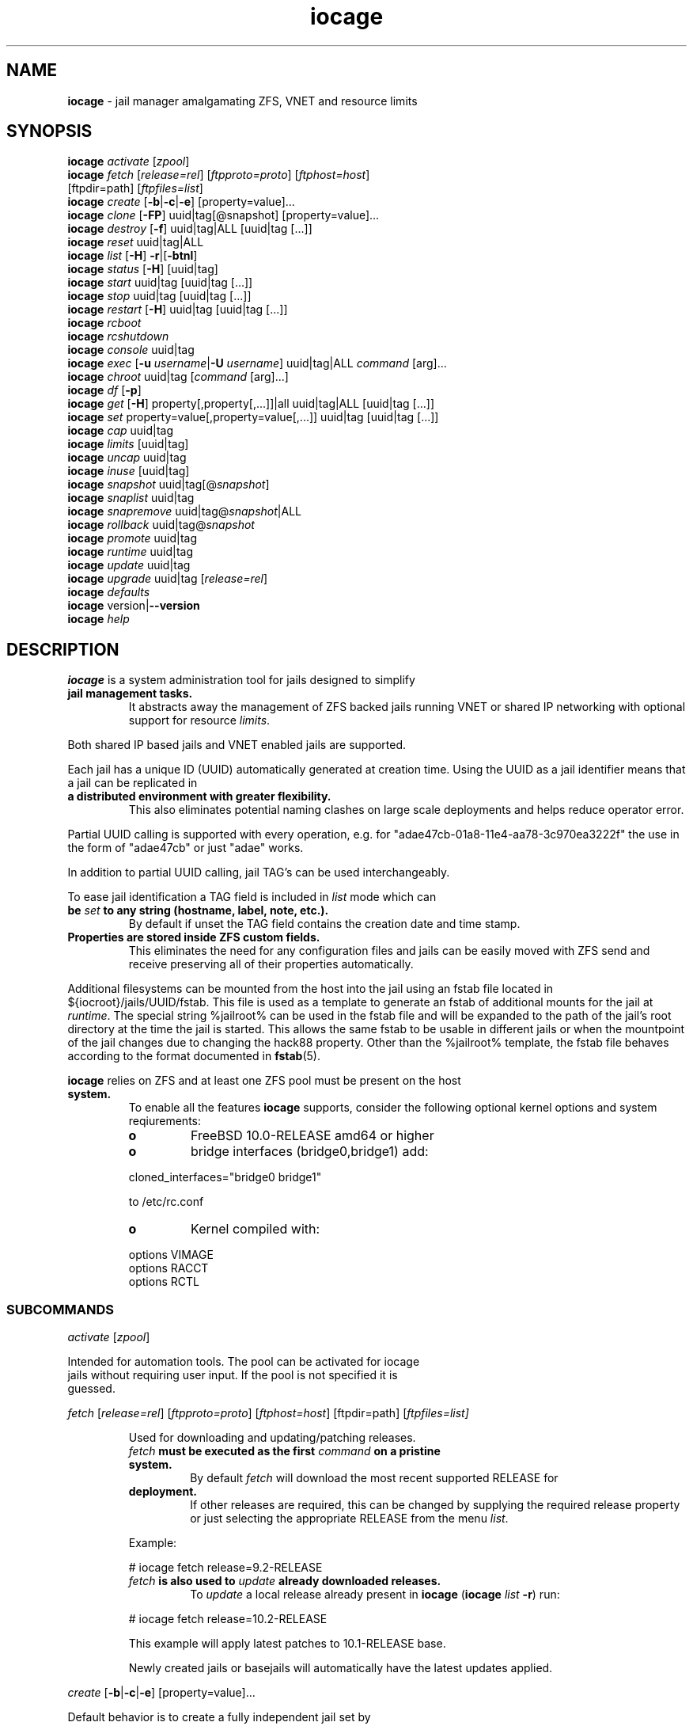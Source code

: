 .\" Text automatically generated by txt2man
.TH iocage 8 "17 October 2015" "" "FreeBSD System Manager's Manual"
.SH NAME
\fBiocage \fP- jail manager amalgamating ZFS, VNET and resource limits
\fB
.SH SYNOPSIS
.nf
.fam C
   \fBiocage\fP \fIactivate\fP [\fIzpool\fP]
   \fBiocage\fP \fIfetch\fP [\fIrelease=rel\fP] [\fIftpproto=proto\fP] [\fIftphost=host\fP]
          [ftpdir=path] [\fIftpfiles=list\fP]
   \fBiocage\fP \fIcreate\fP [\fB-b\fP|\fB-c\fP|\fB-e\fP] [property=value]\.\.\.
   \fBiocage\fP \fIclone\fP [\fB-FP\fP] uuid|tag[@snapshot] [property=value]\.\.\.
   \fBiocage\fP \fIdestroy\fP [\fB-f\fP] uuid|tag|ALL [uuid|tag [\.\.\.]]
   \fBiocage\fP \fIreset\fP uuid|tag|ALL
   \fBiocage\fP \fIlist\fP [\fB-H\fP] \fB-r\fP|[\fB-btnl\fP]
   \fBiocage\fP \fIstatus\fP [\fB-H\fP] [uuid|tag]
   \fBiocage\fP \fIstart\fP uuid|tag [uuid|tag [\.\.\.]]
   \fBiocage\fP \fIstop\fP uuid|tag [uuid|tag [\.\.\.]]
   \fBiocage\fP \fIrestart\fP [\fB-H\fP] uuid|tag [uuid|tag [\.\.\.]] 
   \fBiocage\fP \fIrcboot\fP
   \fBiocage\fP \fIrcshutdown\fP
   \fBiocage\fP \fIconsole\fP uuid|tag
   \fBiocage\fP \fIexec\fP [\fB-u\fP \fIusername\fP|\fB-U\fP \fIusername\fP] uuid|tag|ALL \fIcommand\fP [arg]\.\.\.
   \fBiocage\fP \fIchroot\fP uuid|tag [\fIcommand\fP [arg]\.\.\.]
   \fBiocage\fP \fIdf\fP [\fB-p\fP]
   \fBiocage\fP \fIget\fP [\fB-H\fP] property[,property[,\.\.\.]]|all uuid|tag|ALL [uuid|tag [\.\.\.]]
   \fBiocage\fP \fIset\fP property=value[,property=value[,\.\.\.]] uuid|tag [uuid|tag [\.\.\.]]
   \fBiocage\fP \fIcap\fP uuid|tag
   \fBiocage\fP \fIlimits\fP [uuid|tag]
   \fBiocage\fP \fIuncap\fP uuid|tag
   \fBiocage\fP \fIinuse\fP [uuid|tag]
   \fBiocage\fP \fIsnapshot\fP uuid|tag[@\fIsnapshot\fP]
   \fBiocage\fP \fIsnaplist\fP uuid|tag
   \fBiocage\fP \fIsnapremove\fP uuid|tag@\fIsnapshot\fP|ALL
   \fBiocage\fP \fIrollback\fP uuid|tag@\fIsnapshot\fP
   \fBiocage\fP \fIpromote\fP uuid|tag
   \fBiocage\fP \fIruntime\fP uuid|tag
   \fBiocage\fP \fIupdate\fP uuid|tag
   \fBiocage\fP \fIupgrade\fP uuid|tag [\fIrelease=rel\fP]
   \fBiocage\fP \fIdefaults\fP
   \fBiocage\fP version|\fB--version\fP
   \fBiocage\fP \fIhelp\fP

.fam T
.fi
.fam T
.fi
.SH DESCRIPTION
\fBiocage\fP is a system administration tool for jails designed to simplify
.TP
.B
jail management tasks.
It abstracts away the management of ZFS backed
jails running VNET or shared IP networking with optional support for
resource \fIlimits\fP.
.PP
Both shared IP based jails and VNET enabled jails are supported.
.PP
Each jail has a unique ID (UUID) automatically generated at creation time.
Using the UUID as a jail identifier means that a jail can be replicated in
.TP
.B
a distributed environment with greater flexibility.
This also eliminates
potential naming clashes on large scale deployments and helps reduce
operator error.
.PP
Partial UUID calling is supported with every operation, e.g. for
"adae47cb-01a8-11e4-aa78-3c970ea3222f" the use in the form of "adae47cb" or
just "adae" works.
.PP
In addition to partial UUID calling, jail TAG's can be used
interchangeably.
.PP
To ease jail identification a TAG field is included in \fIlist\fP mode which can
.TP
.B
be \fIset\fP to any string (hostname, label, note, etc.).
By default if unset
the TAG field contains the creation date and time stamp.
.TP
.B
Properties are stored inside ZFS custom fields.
This eliminates the need
for any configuration files and jails can be easily moved with ZFS send and
receive preserving all of their properties automatically.
.PP
Additional filesystems can be mounted from the host into the jail using an
fstab file located in ${iocroot}/jails/UUID/fstab. This file is used as a
template to generate an fstab of additional mounts for the jail at \fIruntime\fP.
The special string %jailroot% can be used in the fstab file and will be
expanded to the path of the jail's root directory at the time the jail is
started. This allows the same fstab to be usable in different jails or when
the mountpoint of the jail changes due to changing the hack88 property.
Other than the %jailroot% template, the fstab file behaves according to the
format documented in \fBfstab\fP(5).
.PP
\fBiocage\fP relies on ZFS and at least one ZFS pool must be present on the host
.TP
.B
system.
To enable all the features \fBiocage\fP supports, consider the following
optional kernel options and system reqiurements:
.RS
.TP
.B
o
FreeBSD 10.0-RELEASE amd64 or higher
.TP
.B
o
bridge interfaces (bridge0,bridge1) add:
.PP
.nf
.fam C
           cloned_interfaces="bridge0 bridge1"

           to /etc/rc.conf

.fam T
.fi
.TP
.B
o
Kernel compiled with:
.PP
.nf
.fam C
           options         VIMAGE
           options         RACCT
           options         RCTL

.fam T
.fi
.SS   SUBCOMMANDS

\fIactivate\fP [\fIzpool\fP]
.PP
.nf
.fam C
         Intended for automation tools.  The pool can be activated for iocage
         jails without requiring user input.  If the pool is not specified it is
         guessed.

.fam T
.fi
\fIfetch\fP [\fIrelease=rel\fP] [\fIftpproto=proto\fP] [\fIftphost=host\fP] [ftpdir=path]
[\fIftpfiles=\fIlist\fP\fP]
.RS
.PP
Used for downloading and updating/patching releases.
.TP
.B
\fIfetch\fP must be executed as the first \fIcommand\fP on a pristine system.
By
default \fIfetch\fP will download the most recent supported RELEASE for
.TP
.B
deployment.
If other releases are required, this can be changed by
supplying the required release property or just selecting the
appropriate RELEASE from the menu \fIlist\fP.
.PP
Example:
.PP
.nf
.fam C
           # iocage fetch release=9.2-RELEASE

.fam T
.fi
.TP
.B
\fIfetch\fP is also used to \fIupdate\fP already downloaded releases.
To \fIupdate\fP a
local release already present in \fBiocage\fP (\fBiocage\fP \fIlist\fP \fB-r\fP) run:
.PP
.nf
.fam C
           # iocage fetch release=10.2-RELEASE

.fam T
.fi
This example will apply latest patches to 10.1-RELEASE base.
.PP
Newly created jails or basejails will automatically have the latest
updates applied.
.RE
.PP
\fIcreate\fP [\fB-b\fP|\fB-c\fP|\fB-e\fP] [property=value]\.\.\.
.PP
.nf
.fam C
         Default behavior is to create a fully independent jail set by
         duplicating the release into a new dataset for the jail.

         -b       Create a so called "basejail" by cloning the release.  Every
                  time this jail is started, the base operating system will be
                  re-cloned from the release.

         -c       The created jail will be cloned from the release.

         -e       Create an empty jail which can be used for unsupported or
                  custom jails.

         By default, create will deploy a new jail based on the most recent
         supported release.  This can be changed by specifying the release
         property.

         Examples:

         Create a standard jail with the tag "www01" and install the packages
         listed in a file, using the resolv.conf of the host:

.nf
.fam C
           # iocage create tag=www01 pkglist=$HOME/my-pkgs.txt resolver="copy"

.fam T
.fi
.RS
Create a "basejail" type jail with the tag "mybasejail":
.PP
.nf
.fam C
           # iocage create -b tag=mybasejail

.fam T
.fi
.RE
\fIclone\fP [\fB-FP\fP] uuid|tag[@\fIsnapshot\fP] [property=value]\.\.\.
.PP
.nf
.fam C
         Clone the specified jail (ZFS clone).  All properties will be reset on
         the clone; defaults can be overridden by specifying properties on the
         fly.  Custom point-in-time snapshots can be used as a source for
         cloning in the form of uuid@snapshot or tag@snapshot. By default, the
         fstab of the source jail will be backed up and replaced with a blank
         fstab in the new jail.

         -F     Keep the fstab of the old jail instead of replacing it.

         -P     Set properties from the source jail instead of from the user
                defaults dataset. The template property is always initialized to
                "no" on the clone.

         Examples:

         Clone the current state of the jail tagged "www01" into a new jail with
         the tag "www02":

.nf
.fam C
           # iocage clone www01 tag=www02

.fam T
.fi
.RS
Create a jail with the tag "www03", cloning from a previously created
\fIsnapshot\fP named "fresh" taken of the jail tagged "www01" and keeping a
copy of the source jail's fstab in the \fIclone\fP:
.PP
.nf
.fam C
           # iocage clone -F www01@fresh tag=www03

.fam T
.fi
.RE
\fIdestroy\fP [\fB-f\fP] uuid|tag|ALL [uuid|tag [\.\.\.]]
.PP
.nf
.fam C
         Destroy given jail(s).  This is irreversible, use with caution.  If the
         jail is running destroy action will fail.

         With -f the jail will be destroyed without confirmation.

         The keyword "ALL" will destroy all jails and templates irreversibly!

.fam T
.fi
\fIreset\fP uuid|tag|ALL
.PP
.nf
.fam C
         This will reset a jail's properties back to the defaults.

         It reads from the properties set on the "default" dataset.

         The following properties retain their value when a jail is reset:

.nf
.fam C
           uuid, tag, type, jail_zfs_dataset, vnet*_mac, release, hack88,
           resolver, ip4_autostart, ip4_autoend

.fam T
.fi
.RS
You can also \fIreset\fP every jail at once by using the keyword "ALL".
.RE
.PP
\fIlist\fP [\fB-H\fP] \fB-r\fP|[\fB-btnl\fP]
.PP
.nf
.fam C
         Displays a list of all jails.  Templates are not listed by default.

         -H      Omit headers in the output.

         -r      List only the downloaded releases.  In this mode, all other
                 flags apart from -H are no-ops.

         -t      List templates and not other jails.

         -b      List only the jails that are basejails.

         -l      Long output.  Show extra information about the listed jails.

         -n      List non-iocage jails currently running in addition to the
                 iocage jail list.

         Combining the -t and -b flags shows only templates that are basejails.

.fam T
.fi
\fIstatus\fP [\fB-H\fP] [uuid|tag]
.PP
.nf
.fam C
         Show the whether a jail is "up" or "down".  If no jail is specified,
         the status of all jails is output.

         -H      Suppress header.  When no jail is specified, a header is
                 normally show unless this option is used.  No-op when a jail is
                 specified.

.fam T
.fi
\fIdf\fP [\fB-p\fP]
.PP
.nf
.fam C
         List disk space related information.  If -p is specified, the output
         displays raw values so as to be machine parseable, and tags are not
         shown.

         Listed fields:

         CRT - compression ratio
         RES - reserved space
         QTA - disk quota
         USE - used space
         AVA - available space

.fam T
.fi
\fIstart\fP uuid|tag [uuid|tag [\.\.\.]]
.PP
.nf
.fam C
         Start the jail(s) identified by uuid or tag.

.fam T
.fi
\fIstop\fP uuid|tag [uuid|tag [\.\.\.]]
.PP
.nf
.fam C
         Stop the jail(s) identified by uuid or tag.

.fam T
.fi
\fIrestart\fP [\fB-H\fP] uuid|tag [uuid|tag [\.\.\.]]
.PP
.nf
.fam C
         Restart the jail(s) identified by uuid or tag.

         This method will by default restart the jail without destroying the
         jail's networking and the jail process itself.  All processes are
         gracefully restarted inside the jail.  Soft restarting is quicker and
         more graceful than a full stop and start.

         -H      Hard restart.  Overrides the default behavior and instead
                 fully stops and starts the jail.

.fam T
.fi
\fIrcboot\fP
.PP
.nf
.fam C
         Start all jails with "boot" property set to "on".  Intended for boot
         time execution.  Jails will be started in an ordered fashion based on
         their "priority" property.  Jails with the same priority are started in
         parallel.

.fam T
.fi
\fIrcshutdown\fP
.PP
.nf
.fam C
         Stop all jails with "boot" property set to "on".  Intended for full
         host shutdown.  Jails will be stopped in an ordered fashion based on
         their "priority" property.  Jails with the same priority are started in
         parallel.

.fam T
.fi
\fIconsole\fP uuid|tag
.PP
.nf
.fam C
         Console access drops the user to a root shell running in the jail.

.fam T
.fi
\fIexec\fP [\fB-u\fP \fIusername\fP|\fB-U\fP \fIusername\fP] uuid|tag|ALL \fIcommand\fP [arg]\.\.\.
.PP
.nf
.fam C
         Execute command inside the jail.  This is simply an iocage UUID/tag
         wrapper for jexec(8).

.fam T
.fi
\fIchroot\fP uuid|tag [\fIcommand\fP [args]\.\.\.]
.PP
.nf
.fam C
         Chroot into jail, without actually starting the jail itself.  Useful
         for initial setup (set root password, configure networking).  You can
         specify a command just like with the normal system chroot tool.

.fam T
.fi
\fIget\fP property[,property[,\.\.\.]]|all [uuid|tag|ALL] [uuid|tag [\.\.\.]]
.PP
.nf
.fam C
         Get the named property or if "all" keyword is specified dump all
         properties known to iocage.  If no jail is specified or the keyword
         "ALL" is given as the jail, the property is listed for all jails.

         -H     Suppress headers

         Examples:

.nf
.fam C
           To display whether resource limits are enforced for a jail:

           # iocage get rlimits UUID|TAG

           To display all attributed IPv4 addresses:

           # iocage get ip4_addr ALL
           # iocage get ip4_addr

           To display all information about a jail:

           # iocage get all UUID|TAG

.fam T
.fi
\fIset\fP property=value[,property=value[,\.\.\.]] uuid|tag [uuid|tag [\.\.\.]]
.PP
.nf
.fam C
         Set a property to value.

.fam T
.fi
\fIcap\fP uuid|tag
.PP
.nf
.fam C
         Reapply resource limits on a jail while it is running.

.fam T
.fi
\fIlimits\fP [uuid|tag]
.PP
.nf
.fam C
         Display active resource limits for a jail or all jails.  With no jail
         specified, display all limits active for all jails.

.fam T
.fi
\fIuncap\fP uuid|tag
.PP
.nf
.fam C
         Release all resource limits.  This command can disable limits on
         running jails on the fly.

.fam T
.fi
\fIinuse\fP [uuid|tag]
.PP
.nf
.fam C
         Display consumed resources for a jail.  Without a specified jail, dump
         all resources for all running jails in a comma delimited form.

.fam T
.fi
\fIsnapshot\fP uuid|tag[@\fIsnapshot\fP]
.PP
.nf
.fam C
         Create a ZFS snapshot for jail.  If no snapshot name is specified, a
         name based on the current date and time is generated.

.fam T
.fi
\fIsnaplist\fP uuid|tag
.PP
.nf
.fam C
         List all snapshots belonging to jail.

         Listed fields:

         NAME    - snapshot name
         CREATED - creation time
         RSIZE   - referenced size
         USED    - used space

.fam T
.fi
\fIsnapremove\fP uuid|tag@\fIsnapshot\fP|ALL
.PP
.nf
.fam C
         Destroy the specified jail snapshot.  If the keyword ALL is specified,
         all snapshots will be destroyed for the jail.

.fam T
.fi
\fIrollback\fP uuid|tag@\fIsnapshot\fP
.PP
.nf
.fam C
         Rollback to an existing snapshot.  Any intermediate snapshots will be
         destroyed.  For more information on this functionality please read
         zfs(8).

.fam T
.fi
\fIpromote\fP uuid|tag
.PP
.nf
.fam C
         Promote a cloned jail to a fully independent copy.  For more details
         please read zfs(8).

.fam T
.fi
\fIruntime\fP uuid|tag
.PP
.nf
.fam C
         Show runtime configuration of a jail.  Useful for debugging.

.fam T
.fi
\fIupdate\fP uuid|tag
.PP
.nf
.fam C
         Update jail to latest patch level.  A back-out snapshot is created to
         allow safe update/rollback.

.fam T
.fi
\fIupgrade\fP uuid|tag [\fIrelease=rel\fP]
.PP
.nf
.fam C
         By default this will upgrade a jail to match the most current supported
         release, unless another otherwise specified with the "release"
         property.

         Please note: Upgrading basejails is done by setting the jail's
         "release" property to the required new release:

         iocage set release=10.1-RELEASE uuid|tag

         For this the release must be locally available.  The basejail will
         re-clone its filesystems from the new release either by issuing the
         upgrade command or at next jail start.

.fam T
.fi
\fIdefaults\fP
.PP
.nf
.fam C
         Display all defaults set in iocage itself.

.fam T
.fi
version|\fB--version\fP
.PP
.nf
.fam C
         List version number.

.fam T
.fi
\fIhelp\fP
.PP
.nf
.fam C
         List quick help.

.fam T
.fi
.SH PROPERTIES
For more information on properties please check the relevant man page which
.TP
.B
is noted under each property in the form of "Source: manpage".
Source
"local" marks \fBiocage\fP specific properties.
.PP
pkglist=none | path-to-file
.RS
.TP
.B
A text file containing one package per line.
These will be auto-
.TP
.B
installed when a jail is created.
Works only in combination with the
\fIcreate\fP subcommand.
.PP
Note: A working resolver is required for this feature. The default
resolver setting creates the jail without a resolver configured. Set
resolver in the user \fIdefaults\fP or on the \fIcommand\fP line for this to work.
.PP
Default: none
Source: local
.RE
.PP
vnet=on | off
This controls whether to \fIstart\fP the jail with VNET or a shared IP
.RS
.TP
.B
configuration.
Default is to auto-guess from a sysctl.  If you don't
need a fully-virtualized per-jail network stack, \fIset\fP it to off.
.PP
Default: auto-guess
Source: local
.RE
.PP
ip4_addr="interface|ip-address/netmask param \.\.\."
.PP
.nf
.fam C
         The IPv4 address for VNET and shared IP jails.

         For shared IP jails if an interface is given before the IP address, an
         alias for the address will be added to that interface, as it is with
         the interface parameter.  If the DEFAULT tag is used instead of an
         interface, the interface will be automatically assigned based upon the
         system's default interface.

         If a netmask in either dotted-quad or CIDR form is given after IP
         address, it will be used when adding the IP alias.

         Additional parameters for ifconfig(8) may optionally be supplied
         following the address.

         Multiple addresses are configured by using a comma separated list.

         If the AUTOIP4 tag is used in place of an ip-address, the IP address
         will be automatically assigned at first start of the jail.  This
         requires that the ip4_autostart and ip4_autoend variables are set on
         the 'default' property source.  If used, the IP4 address will be set to
         the first available based upon the given range and already created
         jails.

         Example:

.nf
.fam C
           # iocage set ip4_autostart="100" default
           # iocage set ip4_autoend="150" default

.fam T
.fi
.RS
This will result in the automatic IPv4 address being assigned in the
.TP
.B
base range of the default network interface.
I.E. if the local default
NIC is \fIset\fP to 192.168.0.XXX, then the new address will be
192.168.0.[100-150]
.PP
For VNET jails the interface will be configured with the IP addresses
listed.
.PP
Example:
.PP
.nf
.fam C
           # iocage set ip4_addr="vnet0|192.168.0.10/24,vnet1|10.1.1.10/24"

.fam T
.fi
.TP
.B
This would configure interfaces vnet0 and vnet1 in a VNET jail.
In
this case no network configuration is necessary in the jail's rc.conf
file.
.PP
Default: none
Source: \fBjail\fP(8)
.RE
.PP
ip4_saddrsel=1 | 0
Only takes effect when vnet=off.
A boolean option to change the formerly mentioned behaviour and disable
IPv4 source address selection for the prison in favour of the primary
.RS
.TP
.B
IPv4 address of the jail.
Source address selection is enabled by
default for all jails, and the ip4_nosaddrsel settting of a parent jail
is not inherited for any child jails.
.PP
Default: 1
Source: \fBjail\fP(8)
.RE
.PP
ip4=new | disable | inherit
Only takes effect when vnet=off.
.RS
.TP
.B
Control the availability of IPv4 addresses.
Possible values are
"inherit" to allow unrestricted access to all system addresses, "new"
to restrict addresses via ip4.addr above, and "disable" to \fIstop\fP the
.TP
.B
jail from using IPv4 entirely.
Setting the ip4.addr parameter implies
a value of "new".
.PP
Default: new
Source: \fBjail\fP(8)
.RE
.PP
defaultrouter=none | ipaddress
Setting this property to anything other than none will try to
configure a default route inside a VNET jail.
.RS
.PP
Default: none
Source: \fBroute\fP(8)
.RE
.PP
defaultrouter6=none | ip6address
Setting this property to anything other than none will try to
configure a default IPv6 route inside a VNET jail.
.RS
.PP
Default: none
Source: \fBroute\fP(8)
.RE
.PP
resolver=none | copy | nameserver IP;nameserver IP;search domain.local
Sets the jail's resolver (resolv.conf).
.RS
.PP
If the resolver is \fIset\fP to "none", (default) the jail's resolv.conf will
.TP
.B
not be touched by iocage.
A resolv.conf file must be manually created
in the jail and managed by the administrator.
.PP
If the resolver is \fIset\fP to "copy", the jail will inherit the host's
.TP
.B
resolv.conf file.
When the jail starts, /etc/resolv.conf is copied
into the jail from the host, replacing the file in the jail if it
already exists.
.PP
If the resolver is \fIset\fP to something other than "none" or "copy" then
the string is transformed into a resolv.conf file for the jail at \fIstart\fP
.TP
.B
time, replacing the file in the jail if it already exists.
Fields must
be ; delimited, which are translated to newlines in the resulting file.
.PP
Default: none
Source: \fBresolver\fP(5)
.RE
.PP
ip6_addr, ip6_saddrsel, ip6
A \fIset\fP of IPv6 options for the prison, the counterparts to ip4_addr,
ip4_saddrsel and ip4 above.
.RS
.PP
Source: \fBjail\fP(8)
.RE
.PP
interfaces=vnet0:bridge0,vnet1:bridge1 | vnet0:bridge0
By default there are two interfaces specified with their bridge
.RS
.TP
.B
association.
Up to four interfaces are supported.  Interface
.TP
.B
configurations are separated by commas.
Format is interface:bridge,
where left value is the virtual VNET interface name, right value is the
bridge name where the virtual interface should be attached.
.PP
Default: vnet0:bridge0,vnet1:bridge1
Source: local
.RE
.PP
host_hostname=UUID
The hostname of the jail.
.RS
.PP
Default: UUID
Source: \fBjail\fP(8)
.RE
.PP
exec_fib=0 | 1 \.\.\.
The FIB (routing table) to \fIset\fP when running commands inside the jail.
.RS
.PP
Default: 0
Source: \fBjail\fP(8)
.RE
.PP
devfs_ruleset=4 | 0 \.\.\.
The number of the devfs ruleset that is enforced for mounting devfs in
.RS
.TP
.B
this jail.
A value of zero (default) means no ruleset is enforced.
Descendant jails inherit the parent jail's devfs ruleset enforcement.
Mounting devfs inside a jail is possible only if the allow_mount and
allow_mount_devfs permissions are effective and enforce_statfs is \fIset\fP
.TP
.B
to a value lower than 2.
Devfs rules and rulesets cannot be viewed or
modified from inside a jail.
.PP
Note: It is important that only appropriate device nodes in devfs be
exposed to a jail; access to disk devices in the jail may permit
processes in the jail to bypass the jail sandboxing by modifying files
.TP
.B
outside of the jail.
See \fBdevfs\fP(8) for information on how to use devfs
.TP
.B
rules to limit access to entries in the per-jail devfs.
A simple devfs
ruleset for jails is available as ruleset #4 in
/etc/\fIdefaults\fP/devfs.rules
.PP
Default: 4
Source: \fBjail\fP(8)
.RE
.PP
mount_devfs=1 | 0
Mount a \fBdevfs\fP(5) filesystem on the chrooted /dev directory, and apply
the ruleset in the devfs_ruleset parameter (or a default of ruleset 4:
devfsrules_jail) to restrict the devices visible inside the jail.
.RS
.PP
Default: 1
Source: \fBjail\fP(8)
.RE
.PP
exec_start="/bin/sh /etc/rc"
\fBCommand\fP(s) to run in the prison environment when a jail is created.
.RS
.PP
Default: /bin/sh /etc/rc
Source: \fBjail\fP(8)
.RE
.PP
exec_stop="/bin/sh /etc/rc.shutdown"
\fBCommand\fP(s) to run in the prison environment before a jail is removed,
and after any exec_prestop commands have completed.
.RS
.PP
Default: /bin/sh /etc/rc.shutdown
Source: \fBjail\fP(8)
.RE
.PP
exec_prestart="/usr/bin/true"
\fBCommand\fP(s) to run in the system environment before a jail is started.
.RS
.PP
Default: /usr/bin/true
Source: \fBjail\fP(8)
.RE
.PP
exec_prestop="/usr/bin/true"
\fBCommand\fP(s) to run in the system environment before a jail is stopped.
.RS
.PP
Default: /usr/bin/true
Source: \fBjail\fP(8)
.RE
.PP
exec_poststop="/usr/bin/true"
\fBCommand\fP(s) to run in the system environment after a jail is stopped.
.RS
.PP
Default: /usr/bin/true
Source: \fBjail\fP(8)
.RE
.PP
exec_poststart="/usr/bin/true"
\fBCommand\fP(s) to run in the system environment after a jail is started,
and after any exec_start commands have completed.
.RS
.PP
Default: /usr/bin/true
Source: \fBjail\fP(8)
.RE
.PP
exec_clean=1 | 0
.RS
.TP
.B
Run commands in a clean environment.
The environment is discarded
.TP
.B
except for HOME, SHELL, TERM and USER.
HOME and SHELL are \fIset\fP to the
.TP
.B
target login's default values.
USER is \fIset\fP to the target login.  TERM
.TP
.B
is imported from the current environment.
The environment variables
from the login class capability database for the target login are also
\fIset\fP.
.PP
Default: 1
Source: \fBjail\fP(8)
.RE
.PP
exec_timeout=60 | 30 \.\.\.
.RS
.TP
.B
The maximum amount of time to wait for a \fIcommand\fP to complete.
If a
\fIcommand\fP is still running after this many seconds have passed, the jail
will be terminated.
.PP
Default: 60
Source: \fBjail\fP(8)
.RE
.PP
stop_timeout=30 | 60 \.\.\.
The maximum amount of time to wait for a jail's processes to exit after
sending them a SIGTERM signal (which happens after the exec_stop
.RS
.TP
.B
commands have completed).
After this many seconds have passed, the
.TP
.B
jail will be removed, which will kill any remaining processes.
If this
is \fIset\fP to zero, no SIGTERM is sent and the prison is immediately
removed.
.PP
Default: 30
Source: \fBjail\fP(8)
.RE
.PP
exec_jail_user=root
The user to run commands as, when running in the jail environment.
.RS
.PP
Default: root
.TP
.B
Source:
\fBjail\fP(8)
.RE
.PP
exec_system_jail_user=0 | 1
This boolean option looks for the exec_jail_user in the system
\fBpasswd\fP(5) file, instead of in the jail's file.
.RS
.PP
Default: 0
Source: \fBjail\fP(8)
.RE
.PP
exec_system_user=root
The user to run commands as, when running in the system environment.
The default is to run the commands as the current user.
.RS
.PP
Default: root
Source: \fBjail\fP(8)
.RE
.PP
mount_fdescfs=1 | 0
Mount a \fBfdescfs\fP(5) filesystem in the jail's /dev/fd directory.
Note: This is not supported on FreeBSD 9.3.
.RS
.PP
Default: 1
Source: \fBjail\fP(8)
.RE
.PP
mount_procfs=0 | 1
Mount a \fBprocfs\fP(5) filesystem in the jail's /dev/proc directory.
.RS
.PP
Default: 0
Source: local
.RE
.PP
enforce_statfs=2 | 1 | 0
This determines which information processes in a jail are able to \fIget\fP
.RS
.TP
.B
about mount points.
It affects the behaviour of the following
syscalls: \fBstatfs\fP(2), \fBfstatfs\fP(2), \fBgetfsstat\fP(2) and \fBfhstatfs\fP(2) (as well
.TP
.B
as similar compatibility syscalls).
When \fIset\fP to 0, all mount points
.TP
.B
are available without any restrictions.
When \fIset\fP to 1, only mount
.TP
.B
points below the jail's \fIchroot\fP directory are visible.
In addition to
that, the path to the jail's \fIchroot\fP directory is removed from the front
.TP
.B
of their pathnames.
When \fIset\fP to 2 (default), above syscalls can
operate only on a mount-point where the jail's \fIchroot\fP directory is
located.
.PP
Default: 2
Source: \fBjail\fP(8)
.RE
.PP
children_max=0 | \.\.\.
The number of child jails allowed to be created by this jail (or by
.RS
.TP
.B
other jails under this jail).
This limit is zero by default,
.TP
.B
indicating the jail is not allowed to \fIcreate\fP child jails.
See the
Hierarchical Jails section for more information in \fBjail\fP(8).
.PP
Default: 0
Source: \fBjail\fP(8)
.RE
.PP
login_flags="\fB-f\fP root"
Supply these flags to login when logging in to jails with the \fIconsole\fP
function.
.RS
.PP
Default: \fB-f\fP root
Source: \fBlogin\fP(1)
.RE
.PP
jail_zfs=on | off
.RS
.TP
.B
Enables automatic ZFS jailing inside the jail.
Assigned ZFS dataset
will be fully controlled by the jail.
Note: Setting this to "on" automatically enables allow_mount=1
enforce_statfs=1 and allow_mount_zfs=1! These are dependent options
required for ZFS management inside a jail.
.PP
Default: off
Source: local
.RE
.PP
jail_zfs_dataset=DEFAULT/\fBiocage\fP/jails/UUID/data | zfs_filesystem
This is the dataset to be jailed and fully handed over to a jail.
Takes the full ZFS filesystem name including the pool name. "DEFAULT"
may be used as a keyword to represent the default pool \fBiocage\fP uses.
.RS
.TP
.B
Note: only valid if jail_zfs=on.
By default the mountpoint is \fIset\fP to
none, to mount this dataset \fIset\fP its mountpoint inside the jail i.e.
"zfs \fIset\fP mountpoint=/data full-dataset-name" and issue "mount \fB-a\fP".
.PP
Default: DEFAULT/\fBiocage\fP/jails/UUID/data
Source: local
.RE
.PP
securelevel=3 | 2 | 1 | 0 | \fB-1\fP
.RS
.TP
.B
The value of the jail's kern.securelevel sysctl.
A jail never has a
lower securelevel than the default system, but by setting this
.TP
.B
parameter it may have a higher one.
If the system securelevel is
changed, any jail securelevels will be at least as secure.
.PP
Default: 2
Source: \fBjail\fP(8)
.RE
.PP
allow_set_hostname=1 | 0
The jail's hostname may be changed via \fBhostname\fP(1) or \fBsethostname\fP(3).
.RS
.PP
Default: 1
Source: \fBjail\fP(8)
.RE
.PP
allow_sysvipc=0 | 1
.RS
.TP
.B
A process within the jail has access to System V IPC primitives.
In
the current jail implementation, System V primitives share a single
namespace across the host and jail environments, meaning that processes
within a jail would be able to communicate with (and potentially
interfere with) processes outside of the jail, and in other jails.
.PP
Default: 0
Source: \fBjail\fP(8)
.RE
.PP
allow_raw_sockets=0 | 1
.RS
.TP
.B
The prison root is allowed to \fIcreate\fP raw sockets.
Setting this
parameter allows utilities like \fBping\fP(8) and \fBtraceroute\fP(8) to operate
.TP
.B
inside the prison.
If this is \fIset\fP, the source IP addresses are
enforced to comply with the IP address bound to the jail, regardless of
whether or not the IP_HDRINCL flag has been \fIset\fP on the socket.
.PP
Since raw sockets can be used to configure and interact with various
network subsystems, extra caution should be used where privileged
access to jails is given out to untrusted parties.
.PP
Default: 0
Source: \fBjail\fP(8)
.RE
.PP
allow_chflags=0 | 1
Normally, privileged users inside a jail are treated as unprivileged by
.RS
.TP
.B
\fBchflags\fP(2).
When this parameter is \fIset\fP, such users are treated as
privileged, and may manipulate system file flags subject to the usual
constraints on kern.securelevel.
.PP
Default: 0
Source: \fBjail\fP(8)
.RE
.PP
allow_mount=0 | 1
Privileged users inside the jail will be able to mount and unmount file
.RS
.TP
.B
system types marked as jail-friendly.
The \fBlsvfs\fP(1) \fIcommand\fP can be used
.TP
.B
to find file system types available for mount from within a jail.
This
permission is effective only if enforce_statfs is \fIset\fP to a value lower
than 2.
.PP
Default: 0
Source: \fBjail\fP(8)
.RE
.PP
allow_mount_devfs=0 | 1
Privileged users inside the jail will be able to mount and unmount the
.RS
.TP
.B
devfs file system.
This permission is effective only together with
allow.mount and if enforce_statfs is \fIset\fP to a value lower than 2.
Please consider restricting the devfs ruleset with the devfs_ruleset
option.
.PP
Default: 0
Source: \fBjail\fP(8)
.RE
.PP
allow_mount_nullfs=0 | 1
Privileged users inside the jail will be able to mount and unmount the
.RS
.TP
.B
nullfs file system.
This permission is effective only together with
allow_mount and if enforce_statfs is \fIset\fP to a value lower than 2.
.PP
Default: 0
Source: \fBjail\fP(8)
.RE
.PP
allow_mount_procfs=0 | 1
Privileged users inside the jail will be able to mount and unmount the
.RS
.TP
.B
procfs file system.
This permission is effective only together with
allow.mount and if enforce_statfs is \fIset\fP to a value lower than 2.
.PP
Default: 0
Source: \fBjail\fP(8)
.RE
.PP
allow_mount_tmpfs=0 | 1
Privileged users inside the jail will be able to mount and unmount the
.RS
.TP
.B
tmpfs file system.
This permission is effective only together with
allow.mount and if enforce_statfs is \fIset\fP to a value lower than 2.
Note: This is not supported on FreeBSD 9.3.
.PP
Default: 0
Source: \fBjail\fP(8)
.RE
.PP
allow_mount_zfs=0 | 1
Privileged users inside the jail will be able to mount and unmount the
.RS
.TP
.B
ZFS file system.
This permission is effective only together with
.TP
.B
allow.mount and if enforce_statfs is \fIset\fP to a value lower than 2.
See
\fBzfs\fP(8) for information on how to configure the ZFS filesystem to
operate from within a jail.
.PP
Default: 0
Source: \fBjail\fP(8)
.RE
.PP
allow_quotas=0 | 1
.RS
.TP
.B
The jail root may administer quotas on the jail's \fBfilesystem\fP(s).
This
includes filesystems that the jail may share with other jails or with
non-jailed parts of the system.
.PP
Default: 0
Source: \fBjail\fP(8)
.RE
.PP
allow_socket_af=0 | 1
Sockets within a jail are normally restricted to IPv4, IPv6, local
.RS
.TP
.B
(UNIX), and route.
This allows access to other protocol stacks that
have not had jail functionality added to them.
.PP
Default: 0
Source: \fBjail\fP(8)
.RE
.PP
host_hostuuid=UUID
Default: UUID
Source: \fBjail\fP(8)
.PP
tag="any string"
Custom string for aliasing jails.
.RS
.PP
Default: date@time
Source: local
.RE
.PP
template=yes | no
.RS
.TP
.B
This property controls whether the jail is a template.
Templates are
.TP
.B
not started by \fBiocage\fP.
Set to yes if you intend to convert jail into
template.
.PP
(See EXAMPLES section)
.PP
Default: no
Source: local
.RE
.PP
boot=on | off
If \fIset\fP to "on" jail will be auto-started at boot time (\fIrcboot\fP
subcommand) and stopped at shutdown time (\fIrcshutdown\fP subcommand).
Jails will be started and stopped based on their priority value.
.RS
.PP
Default: off
Source: local
.RE
.PP
notes="any string"
Custom notes for miscellaneous tagging.
.RS
.PP
Default: none
Source: local
.RE
.PP
owner=root
The owner of the jail, can be any string.
.RS
.PP
Default: root
Source: local
.RE
.PP
priority=99 | 50 \.\.\.
Start priority at boot time, smaller value means higher priority.
Also, for shutdown the order will be reversed.
.RS
.PP
Default: 99
.RE
.PP
last_started
.RS
.TP
.B
Last successful \fIstart\fP time.
Auto \fIset\fP every time jail starts.
.PP
Default: timestamp
Source: local
.RE
.PP
type=jail | basejail
Currently only jail and basejail are supported.
.RS
.PP
Default: jail
Source: local
.RE
.PP
hostid=UUID
.RS
.TP
.B
The UUID of the host node.
Jails won't \fIstart\fP if this property differs
.TP
.B
from the actual UUID of the host node.
This is to safeguard jails from
being started on different nodes in case they are periodically
replicated across.
.PP
Default: UUID of the host (taken from /etc/hostid)
Source: local
.RE
.PP
release=10.2-RELEASE | 9.3-RELEASE
.RS
.TP
.B
The RELEASE used at creation time.
Can be \fIset\fP to any string if needed.
.PP
Default: the most recent supported RELEASE
Source: local
.RE
.PP
compression=on | off | lzjb | gzip | gzip-N | zle | lz4
.RS
.TP
.B
Controls the compression algorithm used for this dataset.
The lzjb
compression algorithm is optimized for performance while providing
.TP
.B
decent data compression.
Setting compression to on uses the lzjb
.TP
.B
compression algorithm.
The gzip compression algorithm uses the same
.TP
.B
compression as the \fBgzip\fP(1) \fIcommand\fP.
Specify the gzip level by using
the value gzip-N where N is an integer from 1 (fastest) to 9 (best
.TP
.B
compression ratio).
Currently, gzip is equivalent to gzip-6 (which
.TP
.B
is also the default for \fBgzip\fP(1)).
The zle compression algorithm
compresses runs of zeros.
.PP
The lz4 compression algorithm is a high-performance replacement for the
.TP
.B
lzjb algorithm.
It features significantly faster compression and
decompression, as well as a moderately higher compression ratio than
lzjb, but can only be used on pools with the lz4_compress feature \fIset\fP
.TP
.B
to enabled.
See \fBzpool-features\fP(7) for details on ZFS feature flags and
the lz4_compress feature.
.PP
This property can also be referred to by its shortened column name
.TP
.B
compress.
Changing this property affects only newly-written data.
.PP
Default: lz4
Source: \fBzfs\fP(8)
.RE
.PP
origin
.RS
.TP
.B
This is only \fIset\fP for clones.
Read-only.
For cloned file systems or volumes, the \fIsnapshot\fP from which the \fIclone\fP
.TP
.B
was created.
See also the clones property.
.PP
Default: -
Source: \fBzfs\fP(8)
.RE
.PP
quota=15G | 50G | \.\.\.
Quota for jail.
Limits the amount of space a dataset and its descendents can consume.
.RS
.TP
.B
This property enforces a hard limit on the amount of space used.
This
includes all space consumed by descendents, including file systems and
.TP
.B
snapshots.
Setting a quota on a descendent of a dataset that already
has a quota does not override the ancestor's quota, but rather imposes
an additional limit.
.PP
Default: none
Source: \fBzfs\fP(8)
.RE
.PP
mountpoint
.RS
.TP
.B
Path for the jail's root filesystem.
Read-only.
.PP
Source: \fBzfs\fP(8)
.RE
.PP
compressratio
.RS
.TP
.B
Compression ratio.
Read-only.
For non-snapshots, the compression ratio achieved for the used space of
.TP
.B
this dataset, expressed as a multiplier.
The used property includes
descendant datasets, and, for clones, does not include the space shared
with the origin \fIsnapshot\fP.
.PP
Source: \fBzfs\fP(8)
.RE
.PP
available
Available space in jail's dataset.
The amount of space available to the dataset and all its children,
.RS
.TP
.B
assuming that there is no other activity in the pool.
Because space is
shared within a pool, availability can be limited by any number of
factors, including physical pool size, quotas, reservations, or other
datasets within the pool.
.PP
Source: \fBzfs\fP(8)
.RE
.PP
used
.RS
.TP
.B
Used space by jail.
Read-only.
The amount of space consumed by this dataset and all its descendents.
This is the value that is checked against this dataset's quota and
.TP
.B
reservation.
The space used does not include this dataset's
reservation, but does take into account the reservations of any
.TP
.B
descendent datasets.
The amount of space that a dataset consumes from
its parent, as well as the amount of space that are freed if this
dataset is recursively destroyed, is the greater of its space used and
its reservation.
.PP
When snapshots (see the "Snapshots" section) are created, their space
is initially shared between the \fIsnapshot\fP and the file system, and
.TP
.B
possibly with previous snapshots.
As the file system changes, space
that was previously shared becomes unique to the \fIsnapshot\fP, and counted
.TP
.B
in the \fIsnapshot\fP's space used.
Additionally, deleting snapshots can
increase the amount of space unique to (and used by) other snapshots.
.PP
The amount of space used, available, or referenced does not take into
.TP
.B
account pending changes.
Pending changes are generally accounted for
.TP
.B
within a few seconds.
Committing a change to a disk using \fBfsync\fP(2) or
O_SYNC does not necessarily guarantee that the space usage information
is updated immediately.
.TP
.B
Source:
\fBzfs\fP(8)
.RE
.PP
dedup=on | off | verify | sha256[,verify]
Deduplication for jail.
.RS
.TP
.B
Configures deduplication for a dataset.
The default value is off.
The default deduplication checksum is sha256 (this may change in the
.TP
.B
future).
When dedup is enabled, the checksum defined here overrides
.TP
.B
the checksum property.
Setting the value to verify has the same
effect as the setting sha256,verify.
.PP
If \fIset\fP to verify, ZFS will do a byte-to-byte comparsion in case of
two blocks having the same signature to make sure the block contents
are identical.
.PP
Default: off
Source: \fBzfs\fP(8)
.RE
.PP
reservation=size | none
Reserved space for jail.
The minimum amount of space guaranteed to a dataset and its
.RS
.TP
.B
descendents.
When the amount of space used is below this value, the
dataset is treated as if it were taking up the amount of space
.TP
.B
specified by its reservation.
Reservations are accounted for in the
parent datasets' space used, and count against the parent datasets'
quotas and reservations.
.PP
Default: none
Source: \fBzfs\fP(8)
.RE
.PP
sync_target
This is for future use, currently not supported.
.PP
sync_tgt_zpool
This is for future use, currently not supported.
.PP
rlimits=on | off
If \fIset\fP to "on" resource \fIlimits\fP will be enforced.
.RS
.PP
Default: off
Source: local
.RE
.PP
cpuset=1 | 1,2,3,4 | 1-2 | off
.RS
.TP
.B
Controls the jail's CPU affinity.
For more details please refer to
\fBcpuset\fP(1).
.PP
Default: off
Source: \fBcpuset\fP(1)
.SH RESOURCE LIMITS
Resource \fIlimits\fP (except cpuset and rlimits) use the following value
field formatting in the property: limit:action.
.PP
Limit defines how much of the resource a process can use before the
defined action triggers.
.PP
Action defines what will happen when a process exceeds the allowed
amount.
.PP
Valid actions are:
.RS
.TP
.B
deny
deny the allocation; not supported for cpu and
wallclock
.TP
.B
log
log a warning to the \fIconsole\fP
.TP
.B
devctl
send notification to \fBdevd\fP(8)
.TP
.B
sig*
e.g. sigterm; send a signal to the offending
process
.RE
.PP
To better understand what this means please read \fBrctl\fP(8)
before enabling any \fIlimits\fP.
.PP
The following resource \fIlimits\fP are supported:
.PP
memoryuse=limit:action | off
.PP
.nf
.fam C
       Limits the resident set size (DRAM).

       Default: 8G:log
       Source: rctl(8)

.fam T
.fi
memorylocked=limit:action | off
.PP
.nf
.fam C
       Limits locked memory.

       Default: off
       Source: rctl(8)

.fam T
.fi
vmemoryuse=limit:action | off
.PP
.nf
.fam C
       Virtual memory limit (swap + DRAM combined)

       Default: off
       Source: rctl(8)

.fam T
.fi
maxproc=limit:action | off
.PP
.nf
.fam C
       Limit maximum number of processes.

       Default: off
       Source: rctl(8)

.fam T
.fi
cputime=limit:action | off
.PP
.nf
.fam C
       Limit CPU time, in seconds.

       Default: off
       Source: rctl(8)

.fam T
.fi
pcpu=limit:action | off
.PP
.nf
.fam C
       Limit %CPU, in percents of a single CPU core or hardware thread.

       Default: off
       Source: rctl(8)

.fam T
.fi
datasize=limit:action | off
.PP
.nf
.fam C
       Limit data size.

       Default: off
       Source: rctl(8)

.fam T
.fi
stacksize=limit:action | off
.PP
.nf
.fam C
       Limit stack size.

       Default: off
       Source: rctl(8)

.fam T
.fi
coredumpsize=limit:action | off
.PP
.nf
.fam C
       Limit core dump size.

       Default: off
       Source: rctl(8)

.fam T
.fi
openfiles=limit:action | off
.PP
.nf
.fam C
       Limit file descriptor table size (number of open files).

       Default: off
       Source: rctl(8)

.fam T
.fi
pseudoterminals=limit:action | off
.PP
.nf
.fam C
       Limit number of PTYs.

       Default: off
       Source: rctl(8)

.fam T
.fi
swapuse=limit:action | off
.PP
.nf
.fam C
       Limit swap usage.

       Default: off
       Source: rctl(8)

.fam T
.fi
nthr=limit:action | off
.PP
.nf
.fam C
       Limit number of threads.

       Default: off
       Source: rctl(8)

.fam T
.fi
msgqqueued=limit:action | off
.PP
.nf
.fam C
       Limit number of queued SysV messages.

       Default: off
       Source: rctl(8)

.fam T
.fi
msgqsize=limit:action | off
.PP
.nf
.fam C
       Limit SysV message queue size.

       Default: off
       Source: rctl(8)

.fam T
.fi
nmsgq=limit:action | off
.PP
.nf
.fam C
       Limit number of SysV message queues.

       Default: off
       Source: rctl(8)

.fam T
.fi
nsemop=limit:action | off
.PP
.nf
.fam C
       Limit number of SysV semaphores modified in a single semop(2) call.

       Default: off
       Source: rctl(8)

.fam T
.fi
nshm=limit:action | off
.PP
.nf
.fam C
       Limit number of SysV shared memory segments.

       Default: off
       Source: rctl(8)

.fam T
.fi
shmsize=limit:action | off
.PP
.nf
.fam C
       Limit SysV shared memory size.

       Default: off
       Source: rctl(8)

.fam T
.fi
wallclock=limit:action | off
.PP
.nf
.fam C
       Limit wallclock time.

       Default: off
       Source: rctl(8)

.fam T
.fi
.SH EXAMPLES
Set up \fBiocage\fP from scratch:
.PP
.nf
.fam C
       # iocage fetch

.fam T
.fi
Create first jail:
.PP
.nf
.fam C
       # iocage create tag=myjail

.fam T
.fi
List jails:
.PP
.nf
.fam C
       # iocage list

.fam T
.fi
Start jail:
.PP
.nf
.fam C
       # iocage start UUID

.fam T
.fi
Turn on resource \fIlimits\fP and apply them:
.PP
.nf
.fam C
       # iocage set rlimits=on UUID
       # iocage cap UUID

.fam T
.fi
Display resource usage:
.PP
.nf
.fam C
       # iocage inuse UUID

.fam T
.fi
Convert jail into template:
.PP
.nf
.fam C
       # iocage set template=yes UUID

.fam T
.fi
List templates:
.PP
.nf
.fam C
       # iocage list -t

.fam T
.fi
Clone jail from template:
.PP
.nf
.fam C
       # iocage clone UUID-of-template tag=myjail

.fam T
.fi
Get the last successful \fIstart\fP time for all jails:
.PP
.nf
.fam C
       # iocage show last_started

.fam T
.fi
.SH HINTS
\fBiocage\fP marks a ZFS pool in a property on the pool's root-level dataset and
identifies the active pool for use based on this property.
.PP
If using VNET don't forget to add the node's physical NIC into one
.TP
.B
of the bridges if you need an outside connection.
Also read \fBbridge\fP(4)
to see how traffic is handled if you are not familiar with this concept
(in a nutshell: bridge behaves like a network switch).
.TP
.B
PF firewall is not supported inside VNET jails as of July 2014.
PF can be
.TP
.B
enabled for the host however.
IPFW is fully supported inside a VNET jail.
.PP
Property validation is not handled by \fBiocage\fP (to keep it simple) so please
make sure your property values are supported before configuring any
properties.
.TP
.B
The actual jail name in the \fBjls\fP(8) output is \fIset\fP to ioc-UUID.
This is a
required workaround as jails will refuse to \fIstart\fP with \fBjail\fP(8) when name
starts with a "0".
.PP
To prevent dmesg leak inside jails apply the following sysctl:
.PP
.nf
.fam C
       security.bsd.unprivileged_read_msgbuf=0

.fam T
.fi
If using VNET consider applying these sysctl's as well:
.PP
.nf
.fam C
       net.inet.ip.forwarding=1
       net.link.bridge.pfil_onlyip=0
       net.link.bridge.pfil_bridge=0
       net.link.bridge.pfil_member=0

.fam T
.fi
For more information please visit:
.PP
.nf
.fam C
       https://github.com/iocage/iocage

.fam T
.fi
.SH SEE ALSO
\fBjail\fP(8), \fBifconfig\fP(8), \fBepair\fP(4), \fBbridge\fP(4), \fBjexec\fP(8), \fBzfs\fP(8), \fBzpool\fP(8),
\fBrctl\fP(8), \fBcpuset\fP(1), \fBfreebsd-\fIupdate\fP\fP(8), \fBsysctl\fP(8)
.SH BUGS
In case of bugs/issues/feature requests, please open an issue at
https://github.com/freqlabs/\fBiocage\fP/issues
.SH AUTHORS

Peter Toth <peter.toth198@gmail.com>
Brandon Schneider <brandonschneider89@gmail.com>
.SH SPECIAL THANKS
Sichendra Bista - for his ever willing attitude and ideas.
